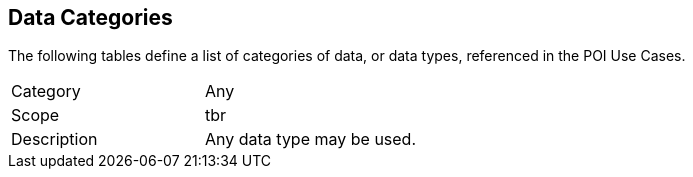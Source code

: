 [[data_categories-section]]
== Data Categories

The following tables define a list of categories of data, or data types, referenced in the POI Use Cases.

[[data_category-any]]
[width="90%",cols="2,6"]
|===
^| Category | Any 
^| Scope | tbr 
^| Description | Any data type may be used. 
|===

